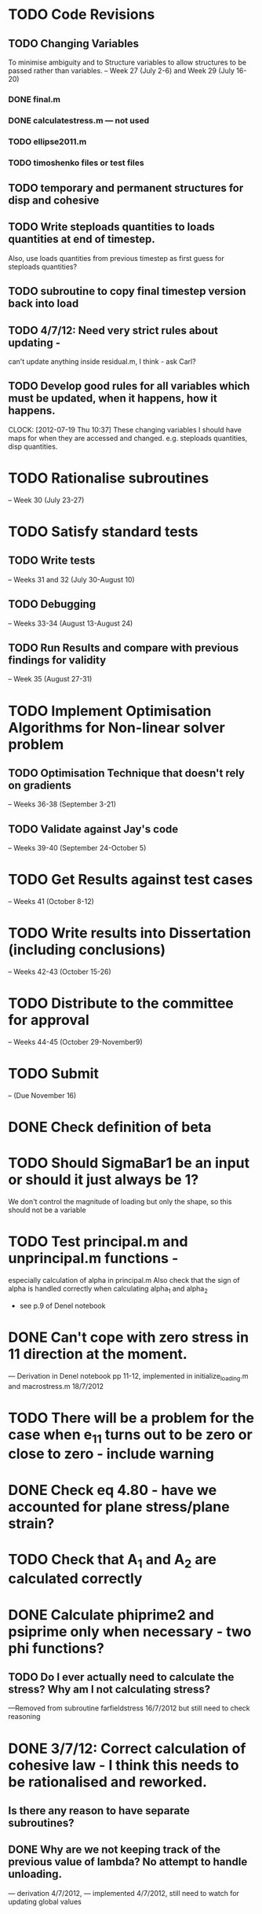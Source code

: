 
* TODO Code Revisions
** TODO Changing Variables 
   To minimise ambiguity and to Structure variables to allow structures to be passed rather than variables.    
   -- Week 27 (July 2-6) and Week 29 (July 16-20)
*** DONE final.m
*** DONE calculatestress.m --- not used
*** TODO ellipse2011.m
*** TODO timoshenko files or test files


** TODO temporary and permanent structures for disp and cohesive
** TODO Write steploads quantities to loads quantities at end of timestep. 
  Also, use loads quantities from previous timestep as first guess for steploads quantities?
** TODO subroutine to copy final timestep version back into load
** TODO 4/7/12: Need very strict rules about updating - 
can't update anything inside residual.m, I think - ask Carl?  

** TODO Develop good rules for all variables which must be updated, when it happens, how it happens.  
   CLOCK: [2012-07-19 Thu 10:37]
   These changing variables I should have maps for when they are accessed and
   changed. e.g. steploads quantities, disp quantities.


    
* TODO Rationalise subroutines 
  -- Week 30 (July 23-27)
   




* TODO Satisfy standard tests
** TODO Write tests 
   -- Weeks 31 and 32 (July 30-August 10)
** TODO Debugging 
   -- Weeks 33-34 (August 13-August 24)
** TODO Run Results and compare with previous findings for validity 
   -- Week 35 (August 27-31)

* TODO Implement Optimisation Algorithms for Non-linear solver problem
** TODO Optimisation Technique that doesn't rely on gradients 
   -- Weeks 36-38 (September 3-21)
** TODO Validate against Jay's code 
   -- Weeks 39-40 (September 24-October 5)
   
* TODO Get Results against test cases 
  -- Weeks 41 (October 8-12)

* TODO Write results into Dissertation (including conclusions) 
  -- Weeks 42-43 (October 15-26)
  
* TODO Distribute to the committee for approval 
-- Weeks 44-45 (October 29-November9) 

* TODO Submit 
-- (Due November 16)



  

* DONE Check definition of beta

* TODO Should SigmaBar1 be an input or should it just always be 1?  
  We don't control the magnitude of loading but only the shape, so this should not be a variable
  
* TODO Test principal.m and unprincipal.m functions - 
  especially calculation of alpha in principal.m
  Also check that the sign of alpha is handled correctly when calculating alpha_1 and alpha_2 
  - see p.9 of Denel notebook

* DONE Can't cope with zero stress in 11 direction at the moment.
        --- Derivation in Denel notebook pp 11-12, implemented in initialize_loading.m and macrostress.m 18/7/2012
* TODO There will be a problem for the case when e_11 turns out to be zero or close to zero - include warning

* DONE Check eq 4.80 - have we accounted for plane stress/plane strain?


* TODO Check that A_1 and A_2 are calculated correctly
  
* DONE Calculate phiprime2 and psiprime only when necessary - two phi functions? 
** TODO Do I ever actually need to calculate the stress?  Why am I not calculating stress?
       ---Removed from subroutine farfieldstress 16/7/2012 but still need to check reasoning

* DONE 3/7/12: Correct calculation of cohesive law - I think this needs to be rationalised and reworked.  
** Is there any reason to have separate subroutines?  
** DONE Why are we not keeping track of the previous value of lambda?  No attempt to handle unloading. 
        --- derivation 4/7/2012,
        --- implemented 4/7/2012, still need to watch for updating
        global values

* TODO lambda and lambda_max need to be tracked throughout  
** TODO Should I loading/unloading decision be made on the fly or at the end of previous converged step?

* TODO Sometimes I need to output phi, phiprime, psi

* DONE put disp, t_coh etc into structures
  CLOCK: [2012-07-17 Tue 10:38]--[2012-07-17 Tue 11:03] =>  0:25



* DONE 5/7/12: put input file name as parameter in read_input.m
done immediately by Carl

* DONE get code into Github
  CLOCK: [2012-07-05 Thu 10:49]--[2012-07-05 Thu 12:12] =>  1:23

* DONE subroutine to copy current timestep versions of load


* DONE common features of residual.m and final.m in a new subroutine
** DONE Macrostress needs to be more flexible so it can be called from final as well as residual

* TODO Run checks on macrostress subroutine - many many typos may introduce errors.
   

* TODO Timestep shouldn't be needed in stack or unstack Carl has ideas 
load should be an array of structures rather than a structure containing arrays

* DONE use stack and unstack in residual.m  
  CLOCK: [2012-07-17 Tue 11:03]--[2012-07-17 Tue 11:19] =>  0:16

* TODO check that I can pass structures with name changes as I do from residual to stack and unstack

  



